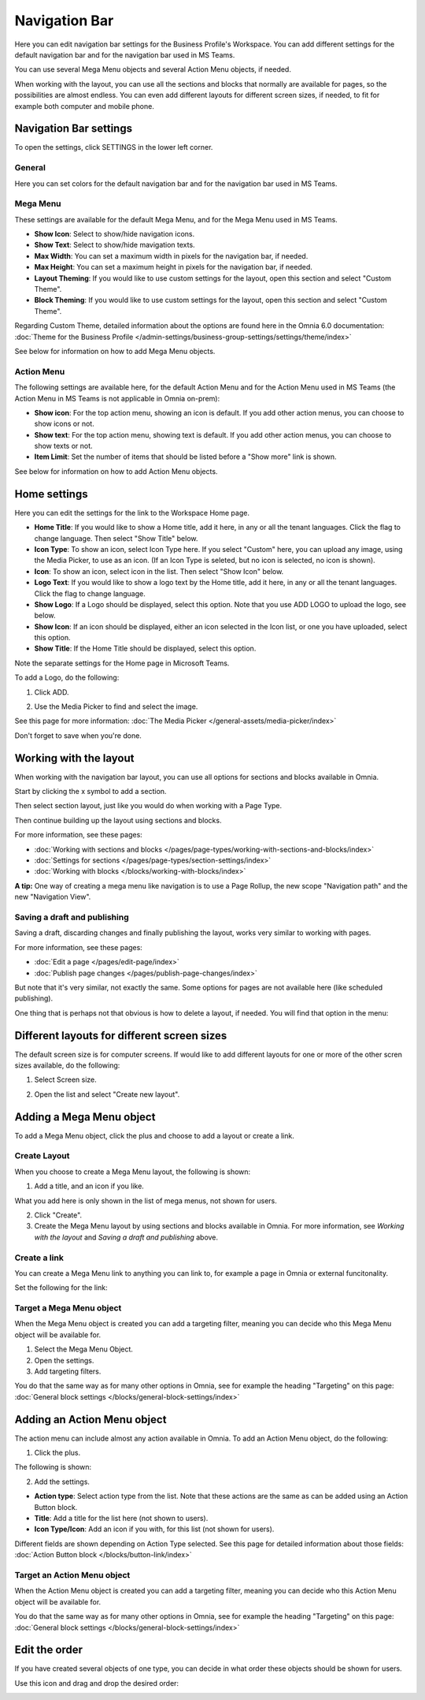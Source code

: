 Navigation Bar
=================

Here you can edit navigation bar settings for the Business Profile's Workspace. You can add different settings for the default navigation bar and for the navigation bar used in MS Teams. 

You can use several Mega Menu objects and several Action Menu objects, if needed.

When working with the layout, you can use all the sections and blocks that normally are available for pages, so the possibilities are almost endless. You can even add different layouts for different screen sizes, if needed, to fit for example both computer and mobile phone.

.. image:: workplace-navigation-bar-new.png

Navigation Bar settings
************************
To open the settings, click SETTINGS in the lower left corner.

.. image:: workplace-navigation-bar-open-settings.png

General
---------
Here you can set colors for the default navigation bar and for the navigation bar used in MS Teams.

.. image:: workplace-navigation-settings-general.png

Mega Menu
----------
These settings are available for the default Mega Menu, and for the Mega Menu used in MS Teams.

.. image:: workplace-navigation-settings-mega-menu.png

+ **Show Icon**: Select to show/hide navigation icons.
+ **Show Text**: Select to show/hide mavigation texts.
+ **Max Width**: You can set a maximum width in pixels for the navigation bar, if needed.
+ **Max Height**: You can set a maximum height in pixels for the navigation bar, if needed.
+ **Layout Theming**: If you would like to use custom settings for the layout, open this section and select "Custom Theme". 
+ **Block Theming**: If you would like to use custom settings for the layout, open this section and select "Custom Theme". 

Regarding Custom Theme, detailed information about the options are found here in the Omnia 6.0 documentation: :doc:`Theme for the Business Profile </admin-settings/business-group-settings/settings/theme/index>`

See below for information on how to add Mega Menu objects.

Action Menu
------------
The following settings are available here, for the default Action Menu and for the Action Menu used in MS Teams (the Action Menu in MS Teams is not applicable in Omnia on-prem):

.. image:: workplace-navigation-settings-action-menu.png

+ **Show icon**: For the top action menu, showing an icon is default. If you add other action menus, you can choose to show icons or not.
+ **Show text**: For the top action menu, showing text is default. If you add other action menus, you can choose to show texts or not.
+ **Item Limit**: Set the number of items that should be listed before a "Show more" link is shown.

See below for information on how to add Action Menu objects.

Home settings
***************
Here you can edit the settings for the link to the Workspace Home page. 

.. image:: workplace-navigation-home-settings-new.png

+ **Home Title**: If you would like to show a Home title, add it here, in any or all the tenant languages. Click the flag to change language. Then select "Show Title" below.
+ **Icon Type**: To show an icon, select Icon Type here. If you select "Custom" here, you can upload any image, using the Media Picker, to use as an icon. (If an Icon Type is seleted, but no icon is selected, no icon is shown).
+ **Icon**: To show an icon, select icon in the list. Then select "Show Icon" below.
+ **Logo Text**: If you would like to show a logo text by the Home title, add it here, in any or all the tenant languages. Click the flag to change language.
+ **Show Logo**: If a Logo should be displayed, select this option. Note that you use ADD LOGO to upload the logo, see below.
+ **Show Icon**: If an icon should be displayed, either an icon selected in the Icon list, or one you have uploaded, select this option.
+ **Show Title**: If the Home Title should be displayed, select this option.

Note the separate settings for the Home page in Microsoft Teams.

To add a Logo, do the following:

1. Click ADD.

.. image:: workplace-navigation-home-settings-click-add-new.png

2. Use the Media Picker to find and select the image.

.. image:: workplace-navigation-home-settings-media-picker-new.png

See this page for more information: :doc:`The Media Picker </general-assets/media-picker/index>`

Don't forget to save when you're done.

Working with the layout
*************************
When working with the navigation bar layout, you can use all options for sections and blocks available in Omnia.

Start by clicking the x symbol to add a section.

.. image:: layout-1.png

Then select section layout, just like you would do when working with a Page Type.

.. image:: layout-2.png

Then continue building up the layout using sections and blocks.

For more information, see these pages:

+ :doc:`Working with sections and blocks </pages/page-types/working-with-sections-and-blocks/index>`
+ :doc:`Settings for sections </pages/page-types/section-settings/index>`
+ :doc:`Working with blocks </blocks/working-with-blocks/index>`

**A tip:** One way of creating a mega menu like navigation is to use a Page Rollup, the new scope "Navigation path" and the new "Navigation View".

Saving a draft and publishing
---------------------------------
Saving a draft, discarding changes and finally publishing the layout, works very similar to working with pages.

.. image:: layout-3.png

For more information, see these pages:

+ :doc:`Edit a page </pages/edit-page/index>`
+ :doc:`Publish page changes </pages/publish-page-changes/index>`

But note that it's very similar, not exactly the same. Some options for pages are not available here (like scheduled publishing).

One thing that is perhaps not that obvious is how to delete a layout, if needed. You will find that option in the menu:

.. image:: layout-delete.png

Different layouts for different screen sizes
*********************************************
The default screen size is for computer screens. If would like to add different layouts for one or more of the other scren sizes available, do the following:

1. Select Screen size.

.. image:: layout-screen-size.png

2. Open the list and select "Create new layout".

.. image:: layout-screen-size-new-layout.png

Adding a Mega Menu object
***************************
To add a Mega Menu object, click the plus and choose to add a layout or create a link.

.. image:: mega-menu-add.png

Create Layout
--------------
When you choose to create a Mega Menu layout, the following is shown:

.. image:: mega-menu-add-layout.png

1. Add a title, and an icon if you like. 

What you add here is only shown in the list of mega menus, not shown for users.

2. Click "Create".
3. Create the Mega Menu layout by using sections and blocks available in Omnia. For more information, see *Working with the layout* and *Saving a draft and publishing* above.

Create a link
---------------
You can create a Mega Menu link to anything you can link to, for example a page in Omnia or external funcitonality.

Set the following for the link:

.. image:: mega-menu-add-link.png

Target a Mega Menu object
-------------------------------
When the Mega Menu object is created you can add a targeting filter, meaning you can decide who this Mega Menu object will be available for.

1. Select the Mega Menu Object.
2. Open the settings.
3. Add targeting filters.

.. image:: mega-menu-add-settings-open.png

You do that the same way as for many other options in Omnia, see for example the heading "Targeting" on this page: :doc:`General block settings </blocks/general-block-settings/index>`

Adding an Action Menu object
******************************
The action menu can include almost any action available in Omnia. To add an Action Menu object, do the following:

1. Click the plus.

.. image:: action-menu-add.png

The following is shown:

.. image:: action-menu-add-settings.png

2. Add the settings.

+ **Action type**: Select action type from the list. Note that these actions are the same as can be added using an Action Button block.
+ **Title**: Add a title for the list here (not shown to users).
+ **Icon Type/Icon**: Add an icon if you with, for this list (not shown for users).

Different fields are shown depending on Action Type selected. See this page for detailed information about those fields: :doc:`Action Button block </blocks/button-link/index>`

Target an Action Menu object
-------------------------------
When the Action Menu object is created you can add a targeting filter, meaning you can decide who this Action Menu object will be available for.

.. image:: action-menu-add-settings-targeting.png

You do that the same way as for many other options in Omnia, see for example the heading "Targeting" on this page: :doc:`General block settings </blocks/general-block-settings/index>`

Edit the order
****************
If you have created several objects of one type, you can decide in what order these objects should be shown for users.

Use this icon and drag and drop the desired order:

.. image:: action-menu-add-settings-order.png
